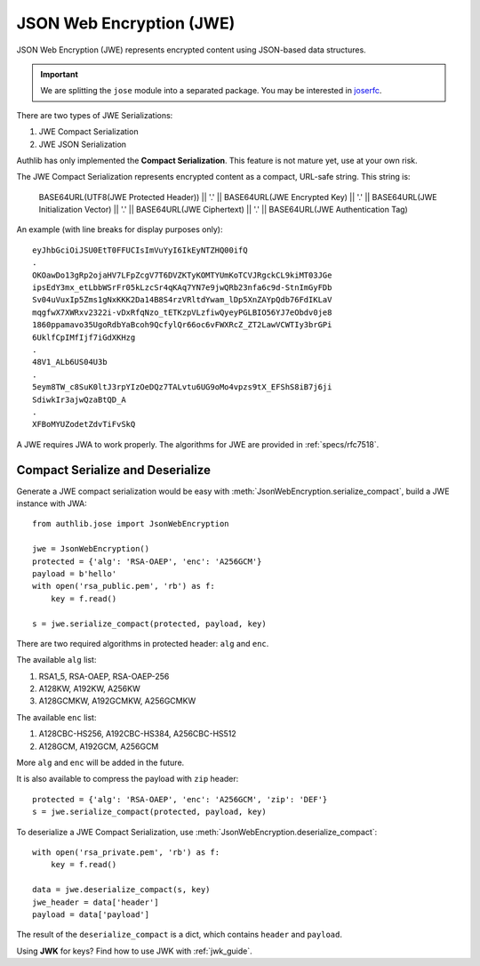 .. _jwe_guide:

JSON Web Encryption (JWE)
=========================

.. module:: authlib.jose
    :noindex:

JSON Web Encryption (JWE) represents encrypted content using
JSON-based data structures.

.. important::

    We are splitting the ``jose`` module into a separated package. You may be
    interested in joserfc_.

.. _joserfc: https://jose.authlib.org/en/dev/guide/jwe/

There are two types of JWE Serializations:

1. JWE Compact Serialization
2. JWE JSON Serialization

Authlib has only implemented the **Compact Serialization**. This feature
is not mature yet, use at your own risk.

The JWE Compact Serialization represents encrypted content as a compact,
URL-safe string. This string is:

    BASE64URL(UTF8(JWE Protected Header)) || '.' ||
    BASE64URL(JWE Encrypted Key) || '.' ||
    BASE64URL(JWE Initialization Vector) || '.' ||
    BASE64URL(JWE Ciphertext) || '.' ||
    BASE64URL(JWE Authentication Tag)

An example (with line breaks for display purposes only)::

    eyJhbGciOiJSU0EtT0FFUCIsImVuYyI6IkEyNTZHQ00ifQ
    .
    OKOawDo13gRp2ojaHV7LFpZcgV7T6DVZKTyKOMTYUmKoTCVJRgckCL9kiMT03JGe
    ipsEdY3mx_etLbbWSrFr05kLzcSr4qKAq7YN7e9jwQRb23nfa6c9d-StnImGyFDb
    Sv04uVuxIp5Zms1gNxKKK2Da14B8S4rzVRltdYwam_lDp5XnZAYpQdb76FdIKLaV
    mqgfwX7XWRxv2322i-vDxRfqNzo_tETKzpVLzfiwQyeyPGLBIO56YJ7eObdv0je8
    1860ppamavo35UgoRdbYaBcoh9QcfylQr66oc6vFWXRcZ_ZT2LawVCWTIy3brGPi
    6UklfCpIMfIjf7iGdXKHzg
    .
    48V1_ALb6US04U3b
    .
    5eym8TW_c8SuK0ltJ3rpYIzOeDQz7TALvtu6UG9oMo4vpzs9tX_EFShS8iB7j6ji
    SdiwkIr3ajwQzaBtQD_A
    .
    XFBoMYUZodetZdvTiFvSkQ

A JWE requires JWA to work properly. The algorithms for JWE are provided
in :ref:`specs/rfc7518`.

Compact Serialize and Deserialize
---------------------------------

Generate a JWE compact serialization would be easy with
:meth:`JsonWebEncryption.serialize_compact`, build a JWE instance with JWA::

    from authlib.jose import JsonWebEncryption

    jwe = JsonWebEncryption()
    protected = {'alg': 'RSA-OAEP', 'enc': 'A256GCM'}
    payload = b'hello'
    with open('rsa_public.pem', 'rb') as f:
        key = f.read()

    s = jwe.serialize_compact(protected, payload, key)

There are two required algorithms in protected header: ``alg`` and ``enc``.

The available ``alg`` list:

1. RSA1_5, RSA-OAEP, RSA-OAEP-256
2. A128KW, A192KW, A256KW
3. A128GCMKW, A192GCMKW, A256GCMKW

The available ``enc`` list:

1. A128CBC-HS256, A192CBC-HS384, A256CBC-HS512
2. A128GCM, A192GCM, A256GCM

More ``alg`` and ``enc`` will be added in the future.

It is also available to compress the payload with ``zip`` header::

    protected = {'alg': 'RSA-OAEP', 'enc': 'A256GCM', 'zip': 'DEF'}
    s = jwe.serialize_compact(protected, payload, key)

To deserialize a JWE Compact Serialization, use
:meth:`JsonWebEncryption.deserialize_compact`::

    with open('rsa_private.pem', 'rb') as f:
        key = f.read()

    data = jwe.deserialize_compact(s, key)
    jwe_header = data['header']
    payload = data['payload']

The result of the ``deserialize_compact`` is a dict, which contains ``header``
and ``payload``.

Using **JWK** for keys? Find how to use JWK with :ref:`jwk_guide`.
